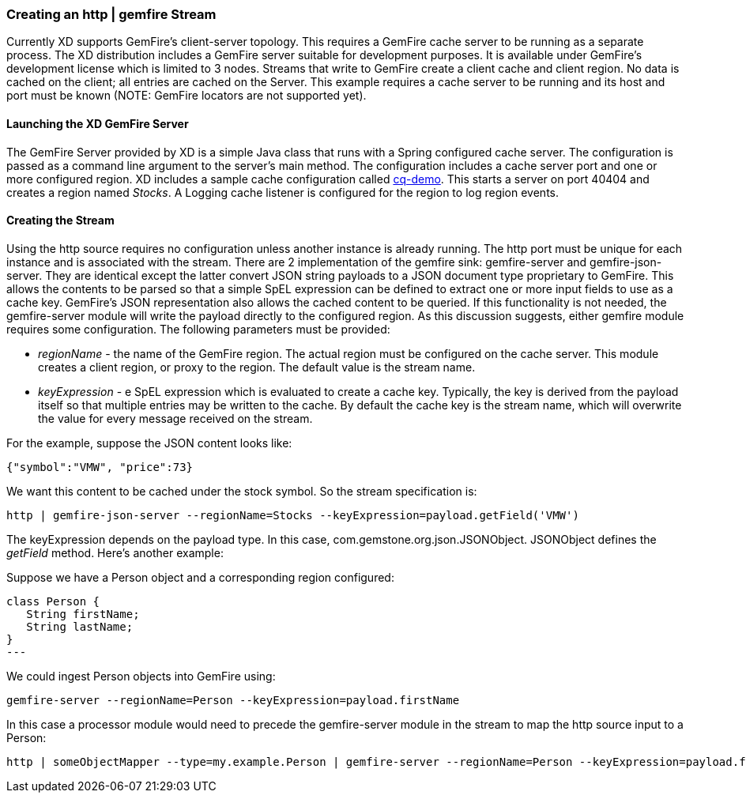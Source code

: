 === Creating an http | gemfire Stream

Currently XD supports GemFire's client-server topology. This requires a GemFire cache server to be running as a separate process. The XD distribution includes a GemFire server suitable for development purposes. It is available under GemFire's development license which is limited to 3 nodes. Streams that write to GemFire create a client cache and client region. No data is cached on the client; all entries are cached on the Server. This example requires a cache server to be running and its host and port must be known (NOTE: GemFire locators are not supported yet). 

==== Launching the XD GemFire Server

The GemFire Server provided by XD is a simple Java class that runs with a Spring configured cache server. The configuration is passed as a command line argument to the server's main method. The configuration includes a cache server port and one or more configured region. XD includes a sample cache configuration called  https://github.com/SpringSource/spring-xd/blob/master/spring-xd-gemfire-server/config/cq-demo.xml[cq-demo]. This starts a server on port 40404 and creates a region named _Stocks_. A Logging cache listener is configured  for the region to log region events.

==== Creating the Stream

Using the http source requires no configuration unless another instance is already running. The http port must be unique for each instance and is associated with the stream. There are 2 implementation of the gemfire sink: gemfire-server and gemfire-json-server. They are identical except the latter convert JSON string payloads to a JSON document type proprietary to GemFire. This allows the contents to be parsed so that a simple SpEL expression can be defined to extract one or more input fields to use as a cache key. GemFire's JSON representation also allows the cached content to be queried.  If this functionality is not needed, the gemfire-server module will write the payload directly to the configured region. As this discussion suggests, either gemfire module requires some configuration. The following parameters must be provided:

* _regionName_ - the name of the GemFire region. The actual region must be configured on the cache server. This module creates a client region, or proxy to the region. The default value is the stream name.
* _keyExpression_ - e SpEL expression which is evaluated to create a cache key. Typically, the key is derived from the payload itself so that multiple entries may be written to the cache. By default the cache key is the stream name, which will overwrite the value for every message received on the stream. 

For the example, suppose the JSON content looks like:

      {"symbol":"VMW", "price":73} 

We want this content to be cached under the stock symbol. So the stream specification is:

     http | gemfire-json-server --regionName=Stocks --keyExpression=payload.getField('VMW')

The keyExpression depends on the payload type. In this case, com.gemstone.org.json.JSONObject. JSONObject defines the _getField_ method.  Here's another example:

Suppose we have a Person object and a corresponding region configured:

[source, java]
class Person {
   String firstName;
   String lastName;
}
---

We could ingest Person objects into GemFire using:

    gemfire-server --regionName=Person --keyExpression=payload.firstName

In this case a processor module would need to precede the gemfire-server module in the stream to map the http source input to a Person:

    http | someObjectMapper --type=my.example.Person | gemfire-server --regionName=Person --keyExpression=payload.firstName
